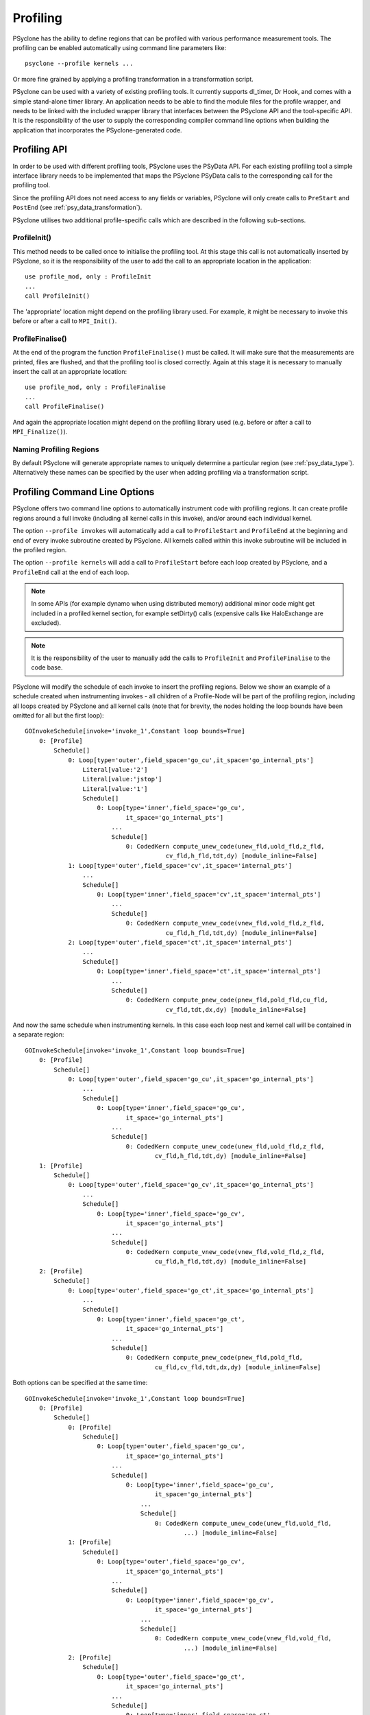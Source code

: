 .. -----------------------------------------------------------------------------
.. BSD 3-Clause License
..
.. Copyright (c) 2018-2019, Science and Technology Facilities Council.
.. All rights reserved.
..
.. Redistribution and use in source and binary forms, with or without
.. modification, are permitted provided that the following conditions are met:
..
.. * Redistributions of source code must retain the above copyright notice, this
..   list of conditions and the following disclaimer.
..
.. * Redistributions in binary form must reproduce the above copyright notice,
..   this list of conditions and the following disclaimer in the documentation
..   and/or other materials provided with the distribution.
..
.. * Neither the name of the copyright holder nor the names of its
..   contributors may be used to endorse or promote products derived from
..   this software without specific prior written permission.
..
.. THIS SOFTWARE IS PROVIDED BY THE COPYRIGHT HOLDERS AND CONTRIBUTORS
.. "AS IS" AND ANY EXPRESS OR IMPLIED WARRANTIES, INCLUDING, BUT NOT
.. LIMITED TO, THE IMPLIED WARRANTIES OF MERCHANTABILITY AND FITNESS
.. FOR A PARTICULAR PURPOSE ARE DISCLAIMED. IN NO EVENT SHALL THE
.. COPYRIGHT HOLDER OR CONTRIBUTORS BE LIABLE FOR ANY DIRECT, INDIRECT,
.. INCIDENTAL, SPECIAL, EXEMPLARY, OR CONSEQUENTIAL DAMAGES (INCLUDING,
.. BUT NOT LIMITED TO, PROCUREMENT OF SUBSTITUTE GOODS OR SERVICES;
.. LOSS OF USE, DATA, OR PROFITS; OR BUSINESS INTERRUPTION) HOWEVER
.. CAUSED AND ON ANY THEORY OF LIABILITY, WHETHER IN CONTRACT, STRICT
.. LIABILITY, OR TORT (INCLUDING NEGLIGENCE OR OTHERWISE) ARISING IN
.. ANY WAY OUT OF THE USE OF THIS SOFTWARE, EVEN IF ADVISED OF THE
.. POSSIBILITY OF SUCH DAMAGE.
.. -----------------------------------------------------------------------------
.. Written by J. Henrichs, Bureau of Meteorology
.. Modified by A. R. Porter, STFC Daresbury Lab
.. Modified by R. W. Ford, STFC Daresbury Lab

.. _profiling:

Profiling
=========
PSyclone has the ability to define regions that can be profiled
with various performance measurement tools. The profiling can
be enabled automatically using command line parameters like::

    psyclone --profile kernels ...

Or more fine grained by applying a profiling transformation in
a transformation script.

PSyclone can be used with a variety of existing profiling tools.
It currently supports dl_timer, Dr Hook, and comes with a simple
stand-alone timer library.
An application needs to be able to find the module files for the 
profile wrapper, and needs to be linked with the included wrapper
library that interfaces between the PSyclone API and the
tool-specific API. It is the responsibility of the user to
supply the corresponding compiler command line options when building
the application that incorporates the PSyclone-generated code.


.. _ProfilingAPI:

Profiling API
-------------
In order to be used with different profiling tools, PSyclone uses the
PSyData API. For each existing profiling tool a simple interface
library needs to be implemented that maps the PSyclone PSyData calls
to the corresponding call for the profiling tool. 

Since the profiling API does not need access to any fields or variables,
PSyclone will only create calls to ``PreStart`` and ``PostEnd``
(see :ref:`psy_data_transformation`).

PSyclone utilises two additional profile-specific calls which are described in
the following sub-sections.

ProfileInit()
~~~~~~~~~~~~~
This method needs to be called once to initialise the profiling tool.
At this stage this call is not automatically inserted by PSyclone, so
it is the responsibility of the user to add the call to an appropriate
location in the application::

   use profile_mod, only : ProfileInit
   ...
   call ProfileInit()

The 'appropriate' location might depend on the profiling library used. 
For example, it might be necessary to invoke this before or after
a call to ``MPI_Init()``.


ProfileFinalise()
~~~~~~~~~~~~~~~~~
At the end of the program the function ``ProfileFinalise()`` must be called.
It will make sure that the measurements are printed, files are flushed,
and that the profiling tool is closed correctly. Again at
this stage it is necessary to manually insert the call at an appropriate
location::

    use profile_mod, only : ProfileFinalise
    ...
    call ProfileFinalise()

And again the appropriate location might depend on the profiling library
used (e.g. before or after a call to ``MPI_Finalize()``).


Naming Profiling Regions
~~~~~~~~~~~~~~~~~~~~~~~~
By default PSyclone will generate appropriate names to uniquely
determine a particular region (see :ref:`psy_data_type`). 
Alternatively these names can be specified by the user
when adding profiling via a transformation script.


Profiling Command Line Options
------------------------------
PSyclone offers two command line options to automatically instrument
code with profiling regions. It can create profile regions around
a full invoke (including all kernel calls in this invoke), and/or
around each individual kernel. 

The option ``--profile invokes`` will automatically add a call to 
``ProfileStart`` and ``ProfileEnd`` at the beginning and end of every
invoke subroutine created by PSyclone. All kernels called within
this invoke subroutine will be included in the profiled region.

The option ``--profile kernels`` will add a call to ``ProfileStart``
before each loop created by PSyclone, and a ``ProfileEnd`` call at the
end of each loop.

.. note:: In some APIs (for example dynamo when using distributed
	  memory) additional minor code might get included in a
	  profiled kernel section, for example setDirty() calls
	  (expensive calls like HaloExchange are excluded).

.. note:: It is the responsibility of the user to manually add the
	  calls to ``ProfileInit`` and ``ProfileFinalise`` to the code
	  base.

PSyclone will modify the schedule of each invoke to insert the
profiling regions. Below we show an example of a schedule created
when instrumenting invokes - all children of a Profile-Node will
be part of the profiling region, including all loops created by
PSyclone and all kernel calls (note that for brevity, the nodes
holding the loop bounds have been omitted for all but the first loop)::

    GOInvokeSchedule[invoke='invoke_1',Constant loop bounds=True]
        0: [Profile]
	    Schedule[]
                0: Loop[type='outer',field_space='go_cu',it_space='go_internal_pts']
                    Literal[value:'2']
                    Literal[value:'jstop']
                    Literal[value:'1']
		    Schedule[]
                        0: Loop[type='inner',field_space='go_cu',
			        it_space='go_internal_pts']
                            ...
			    Schedule[]
                                0: CodedKern compute_unew_code(unew_fld,uold_fld,z_fld,
				           cv_fld,h_fld,tdt,dy) [module_inline=False]
                1: Loop[type='outer',field_space='cv',it_space='internal_pts']
		    ...
		    Schedule[]
                        0: Loop[type='inner',field_space='cv',it_space='internal_pts']
			    ...
			    Schedule[]
                                0: CodedKern compute_vnew_code(vnew_fld,vold_fld,z_fld,
				           cu_fld,h_fld,tdt,dy) [module_inline=False]
                2: Loop[type='outer',field_space='ct',it_space='internal_pts']
		    ...
		    Schedule[]
                        0: Loop[type='inner',field_space='ct',it_space='internal_pts']
			    ...
			    Schedule[]
                                0: CodedKern compute_pnew_code(pnew_fld,pold_fld,cu_fld,
				           cv_fld,tdt,dx,dy) [module_inline=False]

And now the same schedule when instrumenting kernels. In this case
each loop nest and kernel call will be contained in a separate
region::

    GOInvokeSchedule[invoke='invoke_1',Constant loop bounds=True]
        0: [Profile]
	    Schedule[]
                0: Loop[type='outer',field_space='go_cu',it_space='go_internal_pts']
		    ...
		    Schedule[]
                        0: Loop[type='inner',field_space='go_cu',
			        it_space='go_internal_pts']
			    ...
			    Schedule[]
                                0: CodedKern compute_unew_code(unew_fld,uold_fld,z_fld,
				        cv_fld,h_fld,tdt,dy) [module_inline=False]
        1: [Profile]
	    Schedule[]
                0: Loop[type='outer',field_space='go_cv',it_space='go_internal_pts']
		    ...
		    Schedule[]
                    	0: Loop[type='inner',field_space='go_cv',
			        it_space='go_internal_pts']
		    	    ...
		    	    Schedule[]
                    	        0: CodedKern compute_vnew_code(vnew_fld,vold_fld,z_fld,
				        cu_fld,h_fld,tdt,dy) [module_inline=False]
        2: [Profile]
	    Schedule[]
                0: Loop[type='outer',field_space='go_ct',it_space='go_internal_pts']
		    ...
		    Schedule[]
                        0: Loop[type='inner',field_space='go_ct',
			        it_space='go_internal_pts']
			    ...
			    Schedule[]
                                0: CodedKern compute_pnew_code(pnew_fld,pold_fld,
				        cu_fld,cv_fld,tdt,dx,dy) [module_inline=False]

Both options can be specified at the same time::

    GOInvokeSchedule[invoke='invoke_1',Constant loop bounds=True]
        0: [Profile]
	    Schedule[]
	        0: [Profile]
	            Schedule[]
	                0: Loop[type='outer',field_space='go_cu',
			        it_space='go_internal_pts']
			    ...
			    Schedule[]
	                        0: Loop[type='inner',field_space='go_cu',
				        it_space='go_internal_pts']
				    ...
				    Schedule[]
	                                0: CodedKern compute_unew_code(unew_fld,uold_fld,
					        ...) [module_inline=False]
	        1: [Profile]
		    Schedule[]
	                0: Loop[type='outer',field_space='go_cv',
			        it_space='go_internal_pts']
			    ...
			    Schedule[]
	                    	0: Loop[type='inner',field_space='go_cv',
				        it_space='go_internal_pts']
			    	    ...
			    	    Schedule[]
	                    	        0: CodedKern compute_vnew_code(vnew_fld,vold_fld,
					        ...) [module_inline=False]
	        2: [Profile]
		    Schedule[]
	                0: Loop[type='outer',field_space='go_ct',
			        it_space='go_internal_pts']
			    ...
			    Schedule[]
	                        0: Loop[type='inner',field_space='go_ct',
				        it_space='go_internal_pts']
				    ...
				    Schedule[]
	                                0: CodedKern compute_pnew_code(pnew_fld,pold_fld,
	                                        ...) [module_inline=False]


Profiling in Scripts - ProfileTrans
-----------------------------------
The greatest flexibility is achieved by using the profiler
transformation explicitly in a transformation script. The script
takes either a single PSyIR Node or a list of PSyIR Nodes as argument,
and will insert a Profile Node into the PSyIR, with the 
specified nodes as children. At code creation time the
listed children will all be enclosed in one profile region.
As an example::

    from psyclone.psyir.transformations import ProfileTrans

    p_trans = ProfileTrans()
    schedule = psy.invokes.get('invoke_0').schedule
    schedule.view()
    
    # Enclose all children within a single profile region
    newschedule, _ = p_trans.apply(schedule.children[1:3])
    newschedule.view()

The profiler transformation also allows the profile name to be set
explicitly, rather than being automatically created. This allows for
potentially more intuitive names or finer grain control over profiling
(as particular regions could be provided with the same profile
names). For example::

    invoke = psy.invokes.invoke_list[0]
    schedule = invoke.schedule
    profile_trans = ProfileTrans()
    # Use the actual psy-layer module and subroutine names.
    options = {"profile_name": (psy.name, invoke.name)}
    profile_trans.apply(schedule.children, options=options)
    # Use own names and repeat for different regions to aggregate profile.
    options = {"profile_name": ("my_location", "my_region")}
    profile_trans.apply(schedule[0].children[1:2], options=options)
    profile_trans.apply(schedule[0].children[5:7], options=options)

.. warning::

   If "profile_name" is misspelt in the options dictionary then the
   option will be silently ignored. This is true for all
   options. Issue #613 captures this problem.
   
.. warning::
 
    It is the responsibility of the user to make sure that a profile
    region is only created inside a multi-threaded region if the
    profiling library used is thread-safe!

Profile Names
-------------

If profile names are not supplied by the user then these names are
automatically generated by PSyclone. The names are split into two
parts, 1) `module_name`: a string identifying the psy-layer containing
this profile node and 2) `region_name`: a string identifying the
invoke containing this profile node and its location within the invoke
(where necessary).

For the `nemo` api,

* the `module_name` string is set to the name of the parent
  function/subroutine/program. This name is unique as Fortran requires
  these names to be unique within a program.

* the `region_name` is set to an `r` (standing for region) followed by
  an integer which uniquely identifies the profile within the parent
  function/subroutine/program (based on the profile node's position in
  the PSyIR representation relative to any other profile nodes).

For the `dynamo` and `gocean` api's,

* the `module_name` string is set to the module name of the generated
  PSy-layer. This name should be unique by design (otherwise module
  names would clash when compiling).

* the `region_name` is set to the name of the invoke in which it
  resides, followed by a `:` and a kernel name if the
  profile region contains a single kernel, and is completed by `:r`
  (standing for region) followed by an integer which uniquely
  identifies the profile within the invoke (based on the profile
  node's position in the PSyIR representation relative to any other
  profile nodes). For example::

    InvokeSchedule[invoke='invoke_0', dm=True]
      0: Profile[]
          Schedule[]
              0: Profile[]
                  Schedule[]
                      0: HaloExchange[field='f2', type='region', depth=1,
		                      check_dirty=True]
                      1: HaloExchange[field='m1', type='region', depth=1,
		                      check_dirty=True]
                      2: HaloExchange[field='m2', type='region', depth=1,
		                      check_dirty=True]
              1: Profile[]
                  Schedule[]
                      0: Loop[type='', field_space='w1', it_space='cells',
		              upper_bound='cell_halo(1)']
                          Literal[value:'1', DataType.INTEGER]
                          Literal[value:'mesh%get_last_halo_cell(1)',
			          DataType.INTEGER]
                          Literal[value:'1', DataType.INTEGER]
                          Schedule[]
                              0: CodedKern testkern_code(a,f1,f2,m1,m2)
			         [module_inline=False]
                      1: Profile[]
                          Schedule[]
                              0: Loop[type='', field_space='w1',
			              it_space='cells',
				      upper_bound='cell_halo(1)']
                                  Literal[value:'1', DataType.INTEGER]
                                  Literal[value:'mesh%get_last_halo_cell(1)',
				          DataType.INTEGER]
                                  Literal[value:'1', DataType.INTEGER]
                                  Schedule[]
                                      0: CodedKern testkern_code(a,f1,f2,m1,m2)
				         [module_inline=False]
              2: Loop[type='', field_space='w1', it_space='cells',
	              upper_bound='cell_halo(1)']
                  Literal[value:'1', DataType.INTEGER]
                  Literal[value:'mesh%get_last_halo_cell(1)', DataType.INTEGER]
                  Literal[value:'1', DataType.INTEGER]
                  Schedule[]
                      0: CodedKern testkern_qr_code(f1,f2,m1,a,m2,istp)
		         [module_inline=False]

    MODULE container
      CONTAINS
      SUBROUTINE invoke_0(a, f1, f2, m1, m2, istp, qr)
        ...
        CALL psy_data_3%PreStart("multi_functions_multi_invokes_psy", "invoke_0:r0", &
	                             0, 0)
        CALL psy_data%PreStart("multi_functions_multi_invokes_psy", "invoke_0:r1", 0, 0)
        IF (f2_proxy%is_dirty(depth=1)) THEN
          CALL f2_proxy%halo_exchange(depth=1)
        END IF 
        IF (m1_proxy%is_dirty(depth=1)) THEN
          CALL m1_proxy%halo_exchange(depth=1)
        END IF 
        IF (m2_proxy%is_dirty(depth=1)) THEN
          CALL m2_proxy%halo_exchange(depth=1)
        END IF 
        CALL psy_data%PreEnd()
        CALL psy_data_1%PreStart("multi_functions_multi_invokes_psy", "invoke_0:r2", &
	                             0, 0)
        DO cell=1,mesh%get_last_halo_cell(1)
          CALL testkern_code(...)
        END DO 
        ...
        CALL psy_data_2%PreStart("multi_functions_multi_invokes_psy", &
	                  "invoke_0:testkern_code:r3", 0, 0)
        DO cell=1,mesh%get_last_halo_cell(1)
          CALL testkern_code(...)
        END DO 
        ...
        CALL psy_data_2%PostEnd()
        CALL psy_data_1%PostEnd()
        ...
        DO cell=1,mesh%get_last_halo_cell(1)
          CALL testkern_qr_code(...)
        END DO 
        ...
        CALL psy_data_3%PostEnd()
        ...
      END SUBROUTINE invoke_0
    END MODULE container


Interface to Third Party Profiling Tools 
----------------------------------------
PSyclone comes with wrapper libraries to support usage of
Dr Hook, dl_timer, NVTX (NVIDIA Tools Extension library),
and a simple non-thread-safe timing
library. Support for further profiling libraries will be
added in the future. To compile the wrapper libraries,
change into the directory ``lib/profiling`` of PSyclone
and type ``make`` to compile all wrappers. If only some
of the wrappers are required, you can either use
``make wrapper-name`` (e.g. ``make drhook``), or change
into the corresponding directory and use ``make``. The
corresponding README files contain additional parameters
that can be set in order to find third party profiling tools.

Any user can create similar wrapper libraries for
other profiling tools by providing a corresponding Fortran
module. The four profiling calls described
in the section about the ProfilingAPI_ must be implemented,
and an opaque, user-defined type ``PSyData`` needs to be 
provided in the module.

The examples in the lib/profiling directory show various ways
in which the opaque data type can be used to interface
with existing profiling tools - for example by storing 
an index used by the profiling tool in ``PSyData``, or 
by storing pointers to the profiling data to be able to 
print all results in a ProfileFinalise() subroutine.

